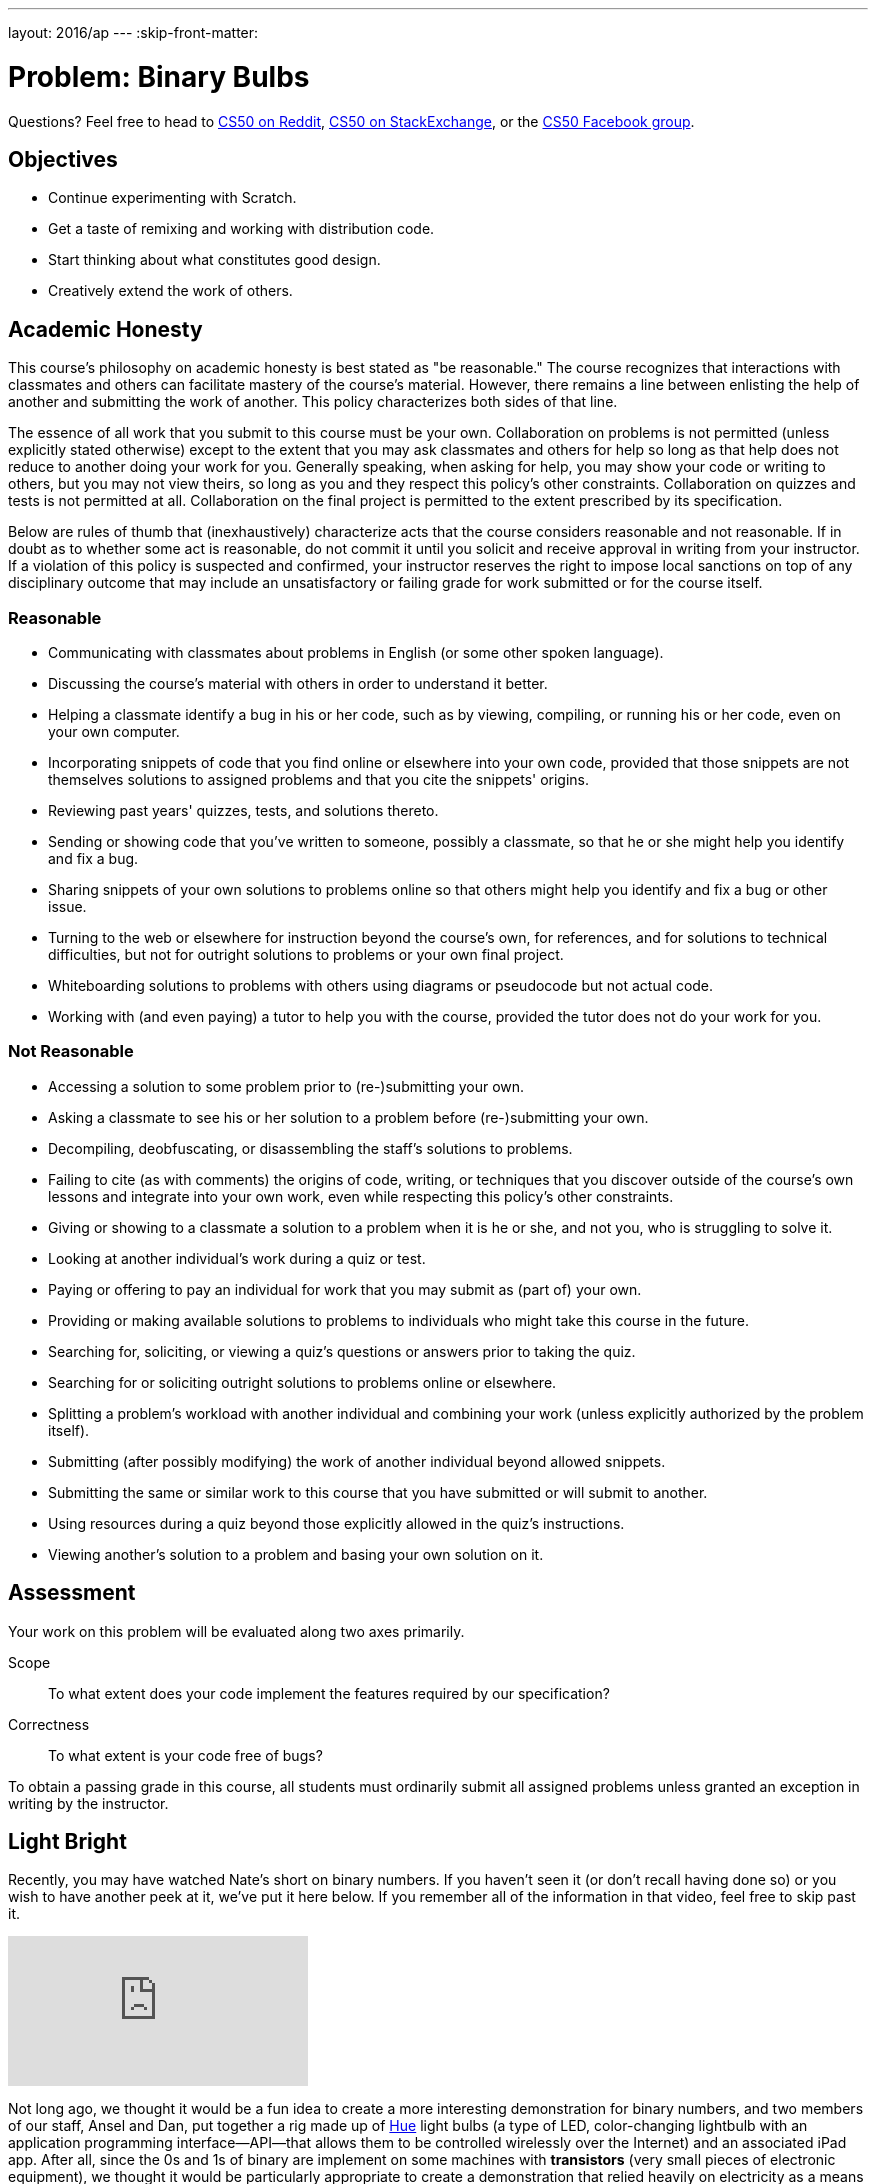 ---
layout: 2016/ap
---
:skip-front-matter:

= Problem: Binary Bulbs

Questions?  Feel free to head to https://www.reddit.com/r/cs50[CS50 on Reddit], http://cs50.stackexchange.com[CS50 on StackExchange], or the https://www.facebook.com/groups/cs50[CS50 Facebook group].

== Objectives

* Continue experimenting with Scratch.
* Get a taste of remixing and working with distribution code.
* Start thinking about what constitutes good design.
* Creatively extend the work of others.

== Academic Honesty

This course's philosophy on academic honesty is best stated as "be reasonable." The course recognizes that interactions with classmates and others can facilitate mastery of the course's material. However, there remains a line between enlisting the help of another and submitting the work of another. This policy characterizes both sides of that line.

The essence of all work that you submit to this course must be your own. Collaboration on problems is not permitted (unless explicitly stated otherwise) except to the extent that you may ask classmates and others for help so long as that help does not reduce to another doing your work for you. Generally speaking, when asking for help, you may show your code or writing to others, but you may not view theirs, so long as you and they respect this policy's other constraints. Collaboration on quizzes and tests is not permitted at all. Collaboration on the final project is permitted to the extent prescribed by its specification.

Below are rules of thumb that (inexhaustively) characterize acts that the course considers reasonable and not reasonable. If in doubt as to whether some act is reasonable, do not commit it until you solicit and receive approval in writing from your instructor. If a violation of this policy is suspected and confirmed, your instructor reserves the right to impose local sanctions on top of any disciplinary outcome that may include an unsatisfactory or failing grade for work submitted or for the course itself.

=== Reasonable

* Communicating with classmates about problems in English (or some other spoken language).
* Discussing the course's material with others in order to understand it better.
* Helping a classmate identify a bug in his or her code, such as by viewing, compiling, or running his or her code, even on your own computer.
* Incorporating snippets of code that you find online or elsewhere into your own code, provided that those snippets are not themselves solutions to assigned problems and that you cite the snippets' origins.
* Reviewing past years' quizzes, tests, and solutions thereto.
* Sending or showing code that you've written to someone, possibly a classmate, so that he or she might help you identify and fix a bug.
* Sharing snippets of your own solutions to problems online so that others might help you identify and fix a bug or other issue.
* Turning to the web or elsewhere for instruction beyond the course's own, for references, and for solutions to technical difficulties, but not for outright solutions to problems or your own final project.
* Whiteboarding solutions to problems with others using diagrams or pseudocode but not actual code.
* Working with (and even paying) a tutor to help you with the course, provided the tutor does not do your work for you.

=== Not Reasonable

* Accessing a solution to some problem prior to (re-)submitting your own.
* Asking a classmate to see his or her solution to a problem before (re-)submitting your own.
* Decompiling, deobfuscating, or disassembling the staff's solutions to problems.
* Failing to cite (as with comments) the origins of code, writing, or techniques that you discover outside of the course's own lessons and integrate into your own work, even while respecting this policy's other constraints.
* Giving or showing to a classmate a solution to a problem when it is he or she, and not you, who is struggling to solve it.
* Looking at another individual's work during a quiz or test.
* Paying or offering to pay an individual for work that you may submit as (part of) your own.
* Providing or making available solutions to problems to individuals who might take this course in the future.
* Searching for, soliciting, or viewing a quiz's questions or answers prior to taking the quiz.
* Searching for or soliciting outright solutions to problems online or elsewhere.
* Splitting a problem's workload with another individual and combining your work (unless explicitly authorized by the problem itself).
* Submitting (after possibly modifying) the work of another individual beyond allowed snippets.
* Submitting the same or similar work to this course that you have submitted or will submit to another.
* Using resources during a quiz beyond those explicitly allowed in the quiz's instructions.
* Viewing another's solution to a problem and basing your own solution on it.

== Assessment

Your work on this problem will be evaluated along two axes primarily.

Scope::
    To what extent does your code implement the features required by our specification?
Correctness::
    To what extent is your code free of bugs?

To obtain a passing grade in this course, all students must ordinarily submit all assigned problems unless granted an exception in writing by the instructor.

== Light Bright

Recently, you may have watched Nate's short on binary numbers. If you haven't seen it (or don't recall having done so) or you wish to have another peek at it, we've put it here below. If you remember all of the information in that video, feel free to skip past it.

video::hacBFrgtQjQ[youtube]

Not long ago, we thought it would be a fun idea to create a more interesting demonstration for binary numbers, and two members of our staff, Ansel and Dan, put together a rig made up of http://www.meethue.com[Hue] light bulbs (a type of LED, color-changing lightbulb with an application programming interface--API--that allows them to be controlled wirelessly over the Internet) and an associated iPad app. After all, since the 0s and 1s of binary are implement on some machines with *transistors* (very small pieces of electronic equipment), we thought it would be particularly appropriate to create a demonstration that relied heavily on electricity as a means of representing binary.

How did it go over? Have a peek at two recent CS50 students having a turn playing a game with the binary bulbs rig both in standard mode and in a more challenging mode, with the place value hints removed.

video::lhlBWlhS7Vg[youtube,start=812,end=1091]

Another member of our staff, Michael, also built a version of the binary bulbs came for online play. Turn on Game Mode a few times and challenge yourself with these inputs, one game at a time:

* 50
* 127
* 42
* 256

If you'd like, turn the bulbs off to see the underlying bits that they represent. Better yet, turn the labels off to challenge yourself all the more.

++++
<iframe allowtransparency="true" width="960" height="540" src="bulbgame.html" frameborder="1" allowfullscreen></iframe>
++++


No pressure of course, but it's worth noting that by the end of your time in this course, you might very well be ready to design and program an iPad app just like the one Dan wrote for controlling the binary bulbs rig, or to write an online widget like the one Michael wrote!

== We've Just Scratched the Surface

In http://docs.cs50.net/2016/ap/problems/scratch/scratch.html[Scratch], your charge was to explore Scratch, tinkering around with puzzle pieces as you saw fit and creating a project entirely of your own design. To that end, you may not have had the chance to explore all facets of Scratch, including one of the features that makes it such a fun language to play with--remixing.

In the context of Scratch, _remixing_ a project means creating a copy of its sprites and scripts (which is saved online in your Scratch account), and then putting your own unique twist on those sprites and scripts to create a Scratch project that draws inspiration from the original but takes it one step further in some way.footnote:[Alternatively, you could download all project's assets and remix the project using the offline editor!]

Computer scientists actually do this all the time. As we'll soon see when we begin programming in C, we as programmers have access to a wonderful and wide-ranging suite of libraries and built-in functions that will make our ability to write programs that much easier. By standing on the shoulders of the giants who came before us, to paraphrase Isaac Newtonfootnote:[By the way, did you know that the whole "apple-falling-on-his-head" thing is at least partially a myth? http://www.todayifoundout.com/index.php/2013/10/origin-apple-falling-newtons-head-story/], we'll be empowered to write programs that use those building blocks and do so much more.

So let's get to remixing. If you head to https://scratch.mit.edu/projects/75558248/, it looks as though Doug was in the middle of building a Scratch-based replica of the CS50 binary bulbs rig, but failed to complete it. Try it out yourself for a minute or two. In particular, what you may notice is that while the bulbs all turn on and off when clicked, and hints of functionality for a standard and Hacker mode exists (simulating the placement and removal of the place-value hinting magnets), there is no way to win this "game." When you click **Guess** button, the sprite simply says "TODO" for a few moments. Even if all the correct light bulbs are lit up when the button is pressed, seems it's impossible to win the game.

Let's help Doug out and finish this game for him!

If you're logged into your Scratch account, which you likely created in the last problemfootnote:[If you didn't, you can now by heading to http://scratch.mit.edu/ and signing up for an account (if you are 13 or older) on MIT's website by clicking **Join Scratch** atop the page, then selecting a username and password of your choice], head to Doug's project, then click **See Inside** to have a peek at what underlies this Scratch project. Seems there are currently 46 scripts and 19 sprites, though many of those sprites share nearly identical scripts. For example, each of the eight light bulb sprites have the same scripts for turning on and off (switching costumes) when clicked, and similarly the eight sets of "magnets" for the place values simply appear or disappear depending on whether the button in the bottom-right corner says "Hints On" or "Hints Off" (again, two different costumes).

Click on the sprite for the *Guess* button. Ah! There's the culprit. Right now there's just a puzzle piece that for saying "TODO"&mdash;surely a note to Doug's future self to eventually replace that with Scratch puzzle pieces that would be more meaningful. Your first task for this assignment is to replace that TODO. But to do that, you'll first need to download Doug's project, either by clicking the **Remix** button near the top of the page or by choosing **File... Download to your computer** if you're planning on using Scratch's offline editor for this problem.

When replacing the TODO, you need only provide the most basic of functionality in order to indicate whether the player has won the game. For example, you could have the button say "Congratulations" if the user has lit up the correct bulbs and "Try Again" otherwise. Be sure to poke around in the scripts Doug wrote for the light bulb sprites and see how he detected whether a bulb was turned on or off. While indeed there are many ways of solving this part of the problem, and indeed Doug's means of doing so is not necessarily the optimal one, odds are you'll be able to draw some inspiration from the "distribution code" you're remixing.

Just one other note before you begin. It's tempting when solving problems, but particularly when solving programming problems, to dive straight in and add lines of code (or, in this case, drag and drop puzzle pieces), but we'd encourage you to stop and explore the options available to you before doing so. What problem are you trying to solve, and how are you trying to solve it? How can you solve it most efficiently given the tools at your disposal? A program that adds two numbers correctly all the time is great... but if it takes an hour to do it, it might not be the best-designed adder out there. We'll flesh out in more detail in the coming weeks and months these notions of *design* and separating a program that works from a program that works _well_, but for now just be sure to skim all of the puzzle pieces Scratch provides (which you may not have done the first time you wrote a Scratch program) and see if and how you might be able to use some of them to develop a more elegant solution; you won't be graded on the strength of your design for this particular problem.

== Standing on Our Shoulders

Neat, you've completed your first remix of a Scratch project and the game is telling users whether they've won or not! Congratulations!

Let's try to kick things up a notch, now.

The rest of your task for this problem is, quite simply, to add two additional features to it. To be clear, these two features must be implemented in order to earn full Scope points for this problem, but the precise nature of these features are entirely up to you. If unsure of just how to further remix the game, allow us to give a few suggestions:

* Add some sounds.
* Have the light bulbs light up in green when the user wins the game, as the real binary bulbs rig does.
* After the user wins the game, automatically generate a new target number for them instead of requiring the user to click the green flag to start over.
* Tell the user how many bulbs they have correctly and/or incorrectly lit up.
* Implement a new variable that displays to the user their guess, that adjusts based on what bulbs they've turned on or off.
* Implement a countdown timer, giving the user a limited amount of time to win the game.

Of course, you needn't choose any of these if you don't want to, these are simply a jumping off point.

Incidentally, once finished with your project you should *not* share it publicly on the Scratch website. The reason for this is that many of your peers will all be remixing the same original project and if you were to share your solution that would take the fun out of solving the problem for everyone else (not to mention would run you afoul of the course's academic honesty policy). :(

Instead, what you should do once you've finished is download your completed project to your computer (as via *File... Download to your computer*), which should save your project as a `.sb2` file in your *Downloads* folder; rename the file to something identifying the project as your own; and then follow your teacher's instructions for collecting your downloaded Scratch projects.

This was Binary Bulbs.
